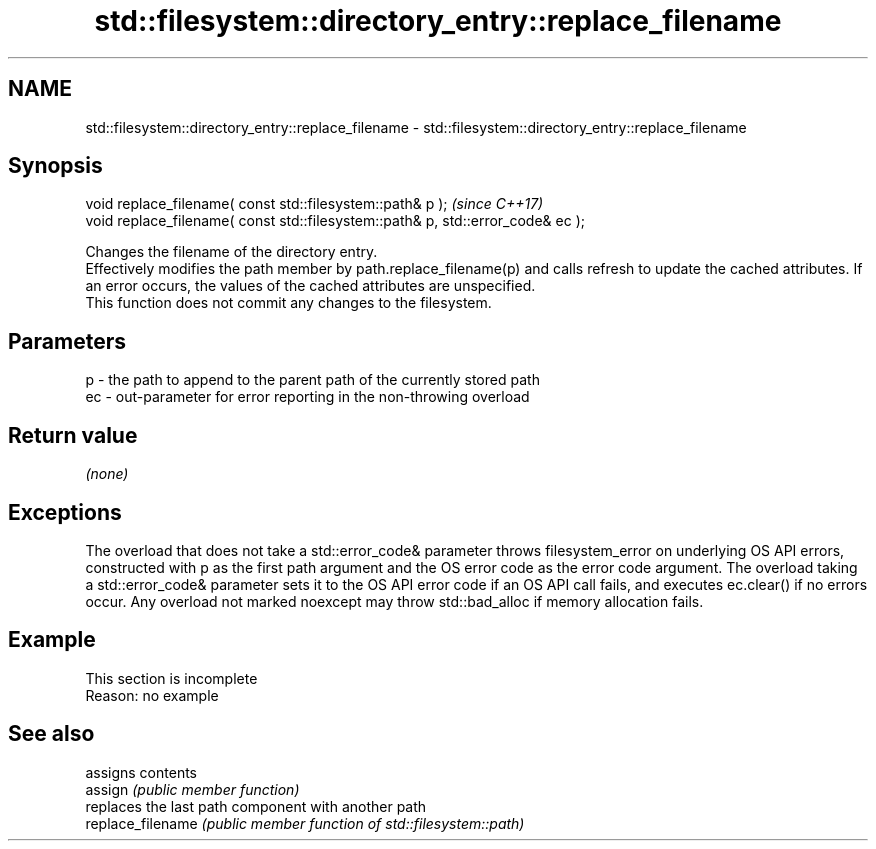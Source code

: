 .TH std::filesystem::directory_entry::replace_filename 3 "2020.03.24" "http://cppreference.com" "C++ Standard Libary"
.SH NAME
std::filesystem::directory_entry::replace_filename \- std::filesystem::directory_entry::replace_filename

.SH Synopsis

  void replace_filename( const std::filesystem::path& p );                       \fI(since C++17)\fP
  void replace_filename( const std::filesystem::path& p, std::error_code& ec );

  Changes the filename of the directory entry.
  Effectively modifies the path member by path.replace_filename(p) and calls refresh to update the cached attributes. If an error occurs, the values of the cached attributes are unspecified.
  This function does not commit any changes to the filesystem.

.SH Parameters


  p  - the path to append to the parent path of the currently stored path
  ec - out-parameter for error reporting in the non-throwing overload


.SH Return value

  \fI(none)\fP

.SH Exceptions

  The overload that does not take a std::error_code& parameter throws filesystem_error on underlying OS API errors, constructed with p as the first path argument and the OS error code as the error code argument. The overload taking a std::error_code& parameter sets it to the OS API error code if an OS API call fails, and executes ec.clear() if no errors occur. Any overload not marked noexcept may throw std::bad_alloc if memory allocation fails.

.SH Example


   This section is incomplete
   Reason: no example


.SH See also


                   assigns contents
  assign           \fI(public member function)\fP
                   replaces the last path component with another path
  replace_filename \fI(public member function of std::filesystem::path)\fP




